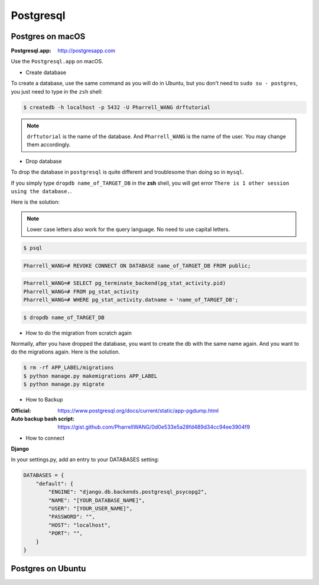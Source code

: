 Postgresql
==========

Postgres on macOS
-----------------

:Postgresql.app: http://postgresapp.com

Use the ``Postgresql.app`` on macOS.


* Create database


To create a database, use the same command as you will do in Ubuntu, but you don't need to ``sudo su - postgres``, you just need to type in the ``zsh`` shell:


.. code-block:: bash

    $ createdb -h localhost -p 5432 -U Pharrell_WANG drftutorial

.. note:: ``drftutorial`` is the name of the database. And ``Pharrell_WANG`` is the name of the user. You may change them accordingly.


* Drop database


To drop the database in ``postgresql`` is quite different and troublesome than doing so in ``mysql``.

If you simply type ``dropdb name_of_TARGET_DB`` in the **zsh** shell, you will get error ``There is 1 other session using the database.``.

Here is the solution:

.. note:: Lower case letters also work for the query language. No need to use capital letters.

.. step 1: enter the psql shell

.. code-block:: bash

    $ psql

.. step 2: prevent future connections

.. code-block:: sql

    Pharrell_WANG=# REVOKE CONNECT ON DATABASE name_of_TARGET_DB FROM public;

.. step 3: terminate all connections to this db except your own

.. code-block:: sql

    Pharrell_WANG=# SELECT pg_terminate_backend(pg_stat_activity.pid)
    Pharrell_WANG=# FROM pg_stat_activity
    Pharrell_WANG=# WHERE pg_stat_activity.datname = 'name_of_TARGET_DB';

.. step 4: get back to **zsh** shell and type:

.. code-block:: bash

    $ dropdb name_of_TARGET_DB


* How to do the migration from scratch again


Normally, after you have dropped the database, you want to create the db with the same name again. And you want to do the migrations again. Here is the solution.

.. code-block:: bash

    $ rm -rf APP_LABEL/migrations
    $ python manage.py makemigrations APP_LABEL
    $ python manage.py migrate

* How to Backup


:Official: https://www.postgresql.org/docs/current/static/app-pgdump.html

:Auto backup bash script: https://gist.github.com/PharrellWANG/0d0e533e5a28fd489d34cc94ee3904f9



* How to connect


**Django**


In your settings.py, add an entry to your DATABASES setting:

.. code-block:: python

    DATABASES = {
        "default": {
            "ENGINE": "django.db.backends.postgresql_psycopg2",
            "NAME": "[YOUR_DATABASE_NAME]",
            "USER": "[YOUR_USER_NAME]",
            "PASSWORD": "",
            "HOST": "localhost",
            "PORT": "",
        }
    }


Postgres on Ubuntu
------------------

.. todo:: add psql on ubuntu
